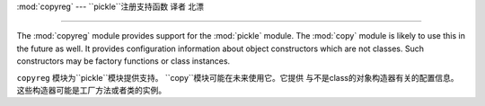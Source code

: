 :mod:`copyreg` --- ``pickle``注册支持函数 译者 北漂

===========================================================

.. module:: copyreg
   :synopsis: Register pickle support functions.


.. index::
   module: pickle
   module: copy

The :mod:`copyreg` module provides support for the :mod:`pickle` module.  The
:mod:`copy` module is likely to use this in the future as well.  It provides
configuration information about object constructors which are not classes.
Such constructors may be factory functions or class instances.

``copyreg`` 模块为``pickle``模块提供支持。 ``copy``模块可能在未来使用它。它提供
与不是class的对象构造器有关的配置信息。这些构造器可能是工厂方法或者类的实例。



.. function:: constructor(object)

   Declares *object* to be a valid constructor.  If *object* is not callable (and
   hence not valid as a constructor), raises :exc:`TypeError`.

   声明*object*为一个有效的构造器. 如果*object*不能被调用(因此不是一个有效的构造器)，
   抛出``TypeError``.



.. function:: pickle(type, function, constructor=None)

   Declares that *function* should be used as a "reduction" function for objects
   of type *type*.  *function* should return either a string or a tuple
   containing two or three elements.

   声明的*function*作为一个"reduction"功能用于对象的type *type*。*function*应该
   返回一个string或者一个包含了2个或者3个元素的tuple。



   The optional *constructor* parameter, if provided, is a callable object which
   can be used to reconstruct the object when called with the tuple of arguments
   returned by *function* at pickling time.  :exc:`TypeError` will be raised if
   *object* is a class or *constructor* is not callable.

   可选的*constructor*参数，如果提供一个可调用的对象用于重新构造对象。当它以tuple作为
   参数被调用，返回*function*的picking时间。如果*object*是一个class或者*constructor*
   不能被调用，将抛出``TypeError``。


   See the :mod:`pickle` module for more details on the interface expected of
   *function* and *constructor*.

   更多*function* and *constructor*接口的细节，参考``pickle``模块。






